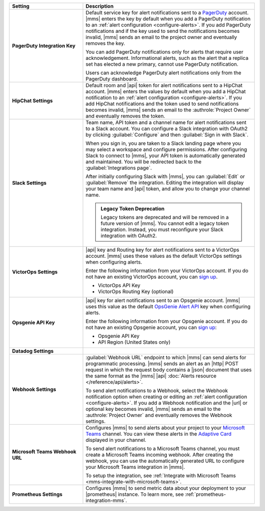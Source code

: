 .. list-table::
   :widths: 30 70
   :header-rows: 1
   :stub-columns: 1

   * - Setting

     - Description

   * - PagerDuty Integration Key

     - Default service key for alert notifications sent to a
       `PagerDuty <http://www.pagerduty.com/?utm_source=mongodb&utm_medium=docs&utm_campaign=partner>`__
       account. |mms| enters the key by default when you add a
       PagerDuty notification to an :ref:`alert configuration <configure-alerts>`. If you add 
       PagerDuty notifications and if the key used to send the
       notifications becomes invalid, |mms| sends an email to the
       project owner and eventually removes the key.

       You can add PagerDuty notifications only for alerts that require
       user acknowledgement. Informational alerts, such as the alert
       that a replica set has elected a new primary, cannot use
       PagerDuty notification.

       Users can acknowledge PagerDuty alert notifications only from
       the PagerDuty dashboard.

       .. include:: /includes/admonitions/important/change-pagerduty-integration-key.rst

       .. include:: /includes/fact-pagerduty-decommission.rst

   * - HipChat Settings

     - Default room and |api| token for alert notifications sent to
       a HipChat account. |mms| enters the values by default when
       you add a HipChat notification to an :ref:`alert configuration <configure-alerts>`.
       If you add HipChat notifications and the token used to send
       notifications becomes invalid, |mms| sends an email to the
       :authrole:`Project Owner` and eventually removes the token.

   * - Slack Settings

     - Team name, API token and a channel name for
       alert notifications sent to a Slack account. You can
       configure a Slack integration with OAuth2 by clicking
       :guilabel:`Configure` and then :guilabel:`Sign in with Slack`.

       When you sign in, you are taken to a Slack landing
       page where you may select a workspace and configure permissions.
       After configuring Slack to connect to |mms|, your API token
       is automatically generated and maintained. You will be
       redirected back to the :guilabel:`Integrations page`.

       After initially configuring Slack with |mms|, you can
       :guilabel:`Edit` or :guilabel:`Remove` the integration. Editing
       the integration will display your team name and |api| token, and
       allow you to change your channel name.

       .. admonition:: Legacy Token Deprecation
          :class: important

          Legacy tokens are deprecated and will be removed in a future
          version of |mms|. You cannot edit a legacy token
          integration. Instead, you must reconfigure your Slack
          integration with OAuth2.

   * - VictorOps Settings

     - |api| key and Routing key for alert notifications sent
       to a VictorOps account. |mms| uses these values as the default
       VictorOps settings when configuring alerts.

       Enter the following information from your VictorOps account. If
       you do not have an existing VictorOps account, you can
       `sign up <https://portal.victorops.com/membership/#/onboarding/create-org>`__.

       - VictorOps API Key
       - VictorOps Routing Key (optional)

   * - Opsgenie API Key

     - |api| key for alert notifications sent to an Opsgenie
       account. |mms| uses this value as the default 
       `OpsGenie Alert API <https://docs.opsgenie.com/docs/alert-api>`__ 
       key when configuring alerts.

       Enter the following information from your Opsgenie account. If
       you do not have an existing Opsgenie account, you can
       `sign up <https://www.opsgenie.com/signup>`__:

       - Opsgenie API Key
       - API Region (United States only)

   * - Datadog Settings

     - .. cond:: onprem

          Configuration |mms| uses to send metric data about your
          deployment to Datadog. You can view these metrics in your
          Datadog dashboards.

          Enter the following information from your Datadog account to
          have Datadog begin tracking your |mms| metric data. If you
          do not have an existing Datadog account, you can sign up at
          `DataDog <https://app.datadoghq.com/signup>`__.

          - Datadog API Key

       .. cond:: cloud

          Datadog is not supported with |mms|.

   * - Webhook Settings

     - :guilabel:`Webhook URL` endpoint to which |mms| can send alerts
       for programmatic processing. |mms| sends an alert as an |http|
       POST request in which the request body contains a |json|
       document that uses the same format as the |mms| |api|
       :doc:`Alerts resource </reference/api/alerts>`.

       .. include:: /includes/facts/alert-webhook-mms-event-header.rst

       To send alert notifications to a Webhook, select the Webhook
       notification option when creating or editing an
       :ref:`alert configuration <configure-alerts>`. If you add a Webhook notification and
       the |url| or optional key becomes invalid, |mms| sends an email
       to the :authrole:`Project Owner` and eventually removes the
       Webhook settings.

   * - Microsoft Teams Webhook URL

     - Configures |mms| to send alerts about your project to 
       your `Microsoft Teams <https://www.microsoft.com/en-us/microsoft-teams/group-chat-software/>`_  
       channel. You can view these alerts in the 
       `Adaptive Card <https://docs.microsoft.com/en-us/microsoftteams/platform/task-modules-and-cards/cards/cards-reference#adaptive-card/>`_ 
       displayed in your channel.

       To send alert notifications to a Microsoft Teams channel,
       you must create a Microsoft Teams incoming webhook. 
       After creating the webhook, you can use the automatically
       generated URL to configure your Microsoft Teams integration
       in |mms|.

       To setup the integration, see 
       :ref:`Integrate with Microsoft Teams <mms-integrate-with-microsoft-teams>`.

   * - Prometheus Settings
   
     - Configures |mms| to send metric data about your deployment
       to your |prometheus| instance. To learn more, see
       :ref:`prometheus-integration-mms`.
  